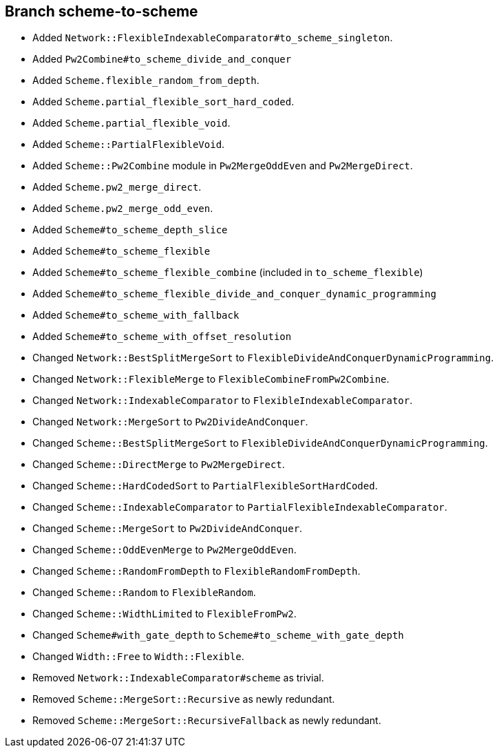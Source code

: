 Branch scheme-to-scheme
-----------------------

* Added `Network::FlexibleIndexableComparator#to_scheme_singleton`.
* Added `Pw2Combine#to_scheme_divide_and_conquer`
* Added `Scheme.flexible_random_from_depth`.
* Added `Scheme.partial_flexible_sort_hard_coded`.
* Added `Scheme.partial_flexible_void`.
* Added `Scheme::PartialFlexibleVoid`.
* Added `Scheme::Pw2Combine` module in `Pw2MergeOddEven` and `Pw2MergeDirect`.
* Added `Scheme.pw2_merge_direct`.
* Added `Scheme.pw2_merge_odd_even`.
* Added `Scheme#to_scheme_depth_slice`
* Added `Scheme#to_scheme_flexible`
* Added `Scheme#to_scheme_flexible_combine` (included in `to_scheme_flexible`)
* Added `Scheme#to_scheme_flexible_divide_and_conquer_dynamic_programming`
* Added `Scheme#to_scheme_with_fallback`
* Added `Scheme#to_scheme_with_offset_resolution`
* Changed `Network::BestSplitMergeSort` to `FlexibleDivideAndConquerDynamicProgramming`.
* Changed `Network::FlexibleMerge` to `FlexibleCombineFromPw2Combine`.
* Changed `Network::IndexableComparator` to `FlexibleIndexableComparator`.
* Changed `Network::MergeSort` to `Pw2DivideAndConquer`.
* Changed `Scheme::BestSplitMergeSort` to `FlexibleDivideAndConquerDynamicProgramming`.
* Changed `Scheme::DirectMerge` to `Pw2MergeDirect`.
* Changed `Scheme::HardCodedSort` to `PartialFlexibleSortHardCoded`.
* Changed `Scheme::IndexableComparator` to `PartialFlexibleIndexableComparator`.
* Changed `Scheme::MergeSort` to `Pw2DivideAndConquer`.
* Changed `Scheme::OddEvenMerge` to `Pw2MergeOddEven`.
* Changed `Scheme::RandomFromDepth` to `FlexibleRandomFromDepth`.
* Changed `Scheme::Random` to `FlexibleRandom`.
* Changed `Scheme::WidthLimited` to `FlexibleFromPw2`.
* Changed `Scheme#with_gate_depth` to `Scheme#to_scheme_with_gate_depth`
* Changed `Width::Free` to `Width::Flexible`.
* Removed `Network::IndexableComparator#scheme` as trivial.
* Removed `Scheme::MergeSort::Recursive` as newly redundant.
* Removed `Scheme::MergeSort::RecursiveFallback` as newly redundant.
